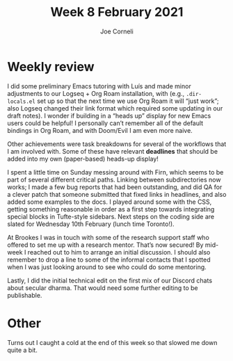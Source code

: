 #+title: Week 8 February 2021
#+FIRN_UNDER: Updates
#+FIRN_LAYOUT: update
#+DATE_CREATED: <2021-02-08 Tuesday>
#+AUTHOR: Joe Corneli

* Weekly review

I did some preliminary Emacs tutoring with Luís and made minor
adjustments to our Logseq + Org Roam installation, with (e.g.,
=.dir-locals.el= set up so that the next time we use Org Roam it will
“just work”; also Logseq changed their link format which required some
updating in our draft notes).  I wonder if building in a “heads up”
display for new Emacs users could be helpful!  I personally can’t
remember all of the default bindings in Org Roam, and with Doom/Evil I
am even more naive.

Other achievements were task breakdowns for several of the workflows
that I am involved with.  Some of these have relevant *deadlines* that
should be added into my own (paper-based) heads-up display!

I spent a little time on Sunday messing around with Firn, which seems
to be part of several different critical paths.  Linking between
subdirectories now works; I made a few bug reports that had been
outstanding, and did QA for a clever patch that someone submitted that
fixed links in headlines, and also added some examples to the docs.  I
played around some with the CSS, getting something reasonable in order
as a first step towards integrating special blocks in Tufte-style
sidebars.  Next steps on the coding side are slated for Wednesday 10th
February (lunch time Toronto!).

At Brookes I was in touch with some of the research support staff who
offered to set me up with a research mentor.  That’s now secured!  By
mid-week I reached out to him to arrange an initial discussion.  I
should also remember to drop a line to some of the informal contacts
that I spotted when I was just looking around to see who could do some
mentoring.

Lastly, I did the initial technical edit on the first mix of our
Discord chats about secular dharma.  That would need some further
editing to be publishable.

* Other

Turns out I caught a cold at the end of this week so that slowed me
down quite a bit.
